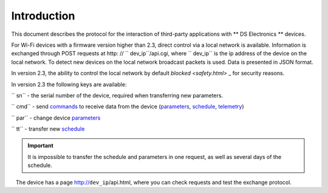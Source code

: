 Introduction
~~~~~~~~~~~~

This document describes the protocol for the interaction of third-party applications with ** DS Electronics ** devices.

For Wi-Fi devices with a firmware version higher than 2.3, direct control via a local network is available. Information is exchanged through POST requests at http: // `` dev_ip``/api.cgi, where `` dev_ip`` is the ip address of the device on the local network. To detect new devices on the local network broadcast packets is used. Data is presented in JSON format.

.. important ::
In version 2.3, the ability to control the local network by default `blocked <safety.html>` _ for security reasons.

In version 2.3 the following keys are available:

`` sn`` - the serial number of the device, required when transferring new parameters.

`` cmd`` - send `commands <comands.html>`_ to receive data from the device (`parameters <parameters.html>`_, `schedule <schedule.html>`_, `telemetry <telemetry.html>`_)

`` par`` - change device `parameters <parameters.html>`_

`` tt`` - transfer new `schedule <schedule_ru.html>`_

.. important ::
	It is impossible to transfer the schedule and parameters in one request, as well as several days of the schedule.

.. note ::
   The device has a page http://``dev_ip``/api.html, where you can check requests and test the exchange protocol.